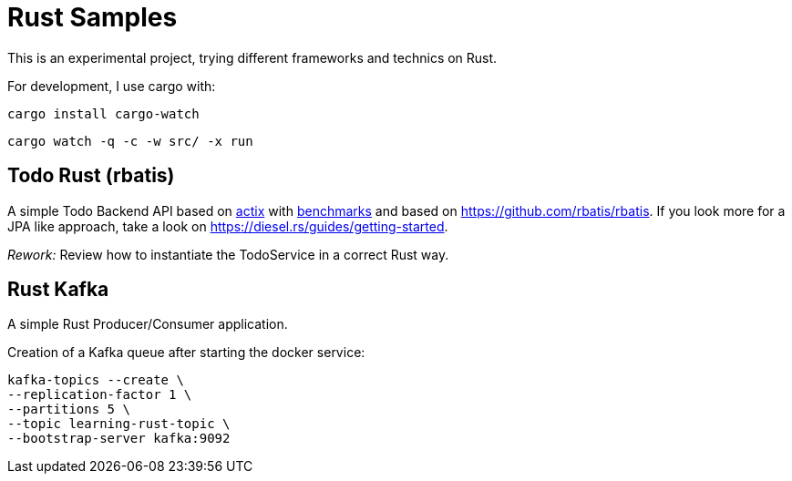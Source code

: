 = Rust Samples

This is an experimental project, trying different frameworks and technics on Rust.

For development, I use cargo with:

```
cargo install cargo-watch
```

```
cargo watch -q -c -w src/ -x run
```

== Todo Rust (rbatis)

A simple Todo Backend API based on
https://docs.rs/actix/latest/actix/[actix]
with https://www.techempower.com/benchmarks/#section=ydata-r21[benchmarks]
and based on https://github.com/rbatis/rbatis.
If you look more for a JPA like approach, take a look on https://diesel.rs/guides/getting-started.

__Rework:__ Review how to instantiate the TodoService in a correct Rust way.

== Rust Kafka

A simple Rust Producer/Consumer application.

Creation of a Kafka queue after starting the docker service:

```
kafka-topics --create \
--replication-factor 1 \
--partitions 5 \
--topic learning-rust-topic \
--bootstrap-server kafka:9092
```